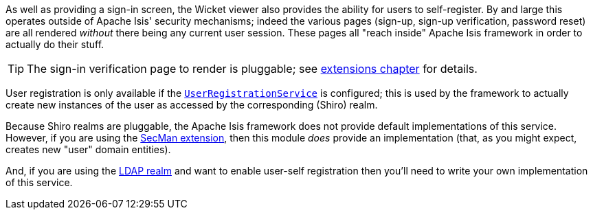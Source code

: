 
:Notice: Licensed to the Apache Software Foundation (ASF) under one or more contributor license agreements. See the NOTICE file distributed with this work for additional information regarding copyright ownership. The ASF licenses this file to you under the Apache License, Version 2.0 (the "License"); you may not use this file except in compliance with the License. You may obtain a copy of the License at. http://www.apache.org/licenses/LICENSE-2.0 . Unless required by applicable law or agreed to in writing, software distributed under the License is distributed on an "AS IS" BASIS, WITHOUT WARRANTIES OR  CONDITIONS OF ANY KIND, either express or implied. See the License for the specific language governing permissions and limitations under the License.
:page-partial:




As well as providing a sign-in screen, the Wicket viewer also provides the ability for users to self-register.
By and large this operates outside of Apache Isis' security mechanisms; indeed the various pages (sign-up, sign-up verification, password reset) are all rendered _without_ there being any current user session.
These pages all "reach inside" Apache Isis framework in order to actually do their stuff.

[TIP]
====
The sign-in verification page to render is pluggable; see xref:vw:ROOT:extending.adoc#custom-pages[extensions chapter] for details.
====

User registration is only available if the xref:system:generated:index/applib/services/userreg/UserRegistrationService.adoc[`UserRegistrationService`] is configured; this is used by the framework to actually create new instances of the user as accessed by the corresponding (Shiro) realm.

Because Shiro realms are pluggable, the Apache Isis framework does not provide default implementations of this service.
However, if you are using the xref:security:ROOT:about.adoc[SecMan extension], then this module _does_ provide an implementation (that, as you might expect, creates new "user" domain entities).

And, if you are using the xref:security:realm-ldap:about.adoc[LDAP realm] and want to enable user-self registration then you'll need to write your own implementation of this service.



